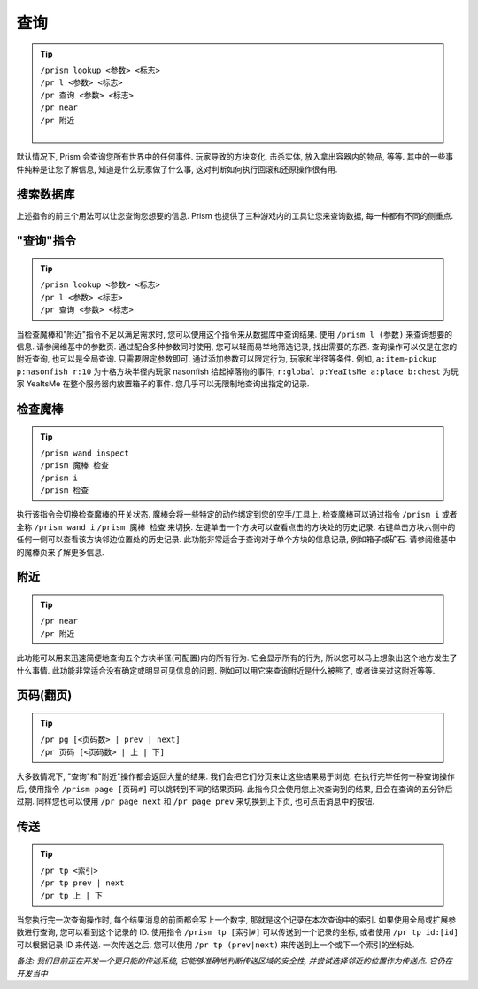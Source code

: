 查询
=======

.. tip::

  | ``/prism lookup <参数> <标志>``
  | ``/pr l <参数> <标志>``
  | ``/pr 查询 <参数> <标志>``
  | ``/pr near``
  | ``/pr 附近``
  |


默认情况下, Prism 会查询您所有世界中的任何事件. 玩家导致的方块变化, 击杀实体, 放入拿出容器内的物品, 等等.
其中的一些事件纯粹是让您了解信息, 知道是什么玩家做了什么事, 这对判断如何执行回滚和还原操作很有用.

搜索数据库
----------------------

上述指令的前三个用法可以让您查询您想要的信息. Prism 也提供了三种游戏内的工具让您来查询数据, 每一种都有不同的侧重点.

"查询"指令
--------------

.. tip::

  | ``/prism lookup <参数> <标志>``
  | ``/pr l <参数> <标志>``
  | ``/pr 查询 <参数> <标志>``


当检查魔棒和"附近"指令不足以满足需求时, 您可以使用这个指令来从数据库中查询结果.
使用 ``/prism l (参数)`` 来查询想要的信息. 请参阅维基中的参数页. 通过配合多种参数同时使用, 您可以轻而易举地筛选记录, 找出需要的东西.
查询操作可以仅是在您的附近查询, 也可以是全局查询. 只需要限定参数即可. 通过添加参数可以限定行为, 玩家和半径等条件.
例如, ``a:item-pickup p:nasonfish r:10`` 为十格方块半径内玩家 nasonfish 拾起掉落物的事件;
``r:global p:YeaItsMe a:place b:chest`` 为玩家 YeaItsMe 在整个服务器内放置箱子的事件.
您几乎可以无限制地查询出指定的记录.

.. image:: ../_images/prism_standard_display.png
   :width: 600
   :alt: Prism 标准查询结果显示.

检查魔棒
----------------
.. tip::

  | ``/prism wand inspect``
  | ``/prism 魔棒 检查``
  | ``/prism i``
  | ``/prism 检查``

执行该指令会切换检查魔棒的开关状态. 魔棒会将一些特定的动作绑定到您的空手/工具上. 检查魔棒可以通过指令 ``/prism i`` 或者全称 ``/prism wand i`` ``/prism 魔棒 检查`` 来切换.
左键单击一个方块可以查看点击的方块处的历史记录. 右键单击方块六侧中的任何一侧可以查看该方块邻边位置处的历史记录.
此功能非常适合于查询对于单个方块的信息记录, 例如箱子或矿石.
请参阅维基中的魔棒页来了解更多信息.

附近
----

.. tip::

  | ``/pr near``
  | ``/pr 附近``

此功能可以用来迅速简便地查询五个方块半径(可配置)内的所有行为. 它会显示所有的行为, 所以您可以马上想象出这个地方发生了什么事情.
此功能非常适合没有确定或明显可见信息的问题. 例如可以用它来查询附近是什么被熊了, 或者谁来过这附近等等.

页码(翻页)
----------
.. tip::

  | ``/pr pg [<页码数> | prev | next]``
  | ``/pr 页码 [<页码数> | 上 | 下]``


大多数情况下, "查询"和"附近"操作都会返回大量的结果. 我们会把它们分页来让这些结果易于浏览.
在执行完毕任何一种查询操作后, 使用指令 ``/prism page [页码#]`` 可以跳转到不同的结果页码. 此指令只会使用您上次查询到的结果, 且会在查询的五分钟后过期.
同样您也可以使用 ``/pr page next`` 和 ``/pr page prev`` 来切换到上下页, 也可点击消息中的按钮.

传送
-----------

.. tip::

  | ``/pr tp <索引>``
  | ``/pr tp prev | next``
  | ``/pr tp 上 | 下``

当您执行完一次查询操作时, 每个结果消息的前面都会写上一个数字, 那就是这个记录在本次查询中的索引. 如果使用全局或扩展参数进行查询, 您可以看到这个记录的 ID.
使用指令 ``/prism tp [索引#]`` 可以传送到一个记录的坐标, 或者使用 ``/pr tp id:[id]`` 可以根据记录 ID 来传送. 一次传送之后, 您可以使用 ``/pr tp (prev|next)`` 来传送到上一个或下一个索引的坐标处.

*备注: 我们目前正在开发一个更只能的传送系统, 它能够准确地判断传送区域的安全性, 并尝试选择邻近的位置作为传送点. 它仍在开发当中*